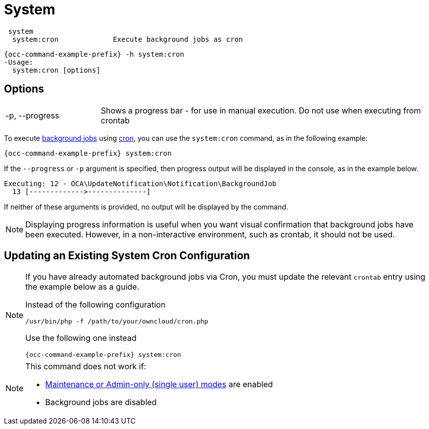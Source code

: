 = System

[source,console]
----
 system
  system:cron             Execute background jobs as cron
----

[source,bash,subs="attributes+"]
----
{occ-command-example-prefix} -h system:cron
-Usage:
  system:cron [options]
----

== Options

[width="100%",cols="20%,70%",]
|===
| -p, --progress        
| Shows a progress bar - for use in manual execution. 
Do not use when executing from crontab
|===

To execute xref:configuration/server/background_jobs_configuration.adoc[background jobs] using xref:configuration/server/background_jobs_configuration.adoc#cron[cron], you can use the `system:cron` command, as in the following example:

[source,bash,subs="attributes+"]
----
{occ-command-example-prefix} system:cron
----

If the `--progress` or `-p` argument is specified, then progress output will be displayed in the console, as in the example below.

[source,console]
----
Executing: 12 - OCA\UpdateNotification\Notification\BackgroundJob
  13 [------------->--------------]
----

If neither of these arguments is provided, no output will be displayed by the command.

NOTE: Displaying progress information is useful when you want visual confirmation that background jobs have been executed.
However, in a non-interactive environment, such as crontab, it should not be used.

== Updating an Existing System Cron Configuration

[NOTE]
====
If you have already automated background jobs via Cron, you must update the relevant `crontab` entry
using the example below as a guide.

Instead of the following configuration
[source,console,subs="attributes+"]
----
/usr/bin/php -f /path/to/your/owncloud/cron.php
----

Use the following one instead
[source,bash,subs="attributes+"]
----
{occ-command-example-prefix} system:cron
----
====

[NOTE]
====
This command does not work if:

* xref:maintenance-commands[Maintenance or Admin-only (single user) modes] are enabled
* Background jobs are disabled
====
